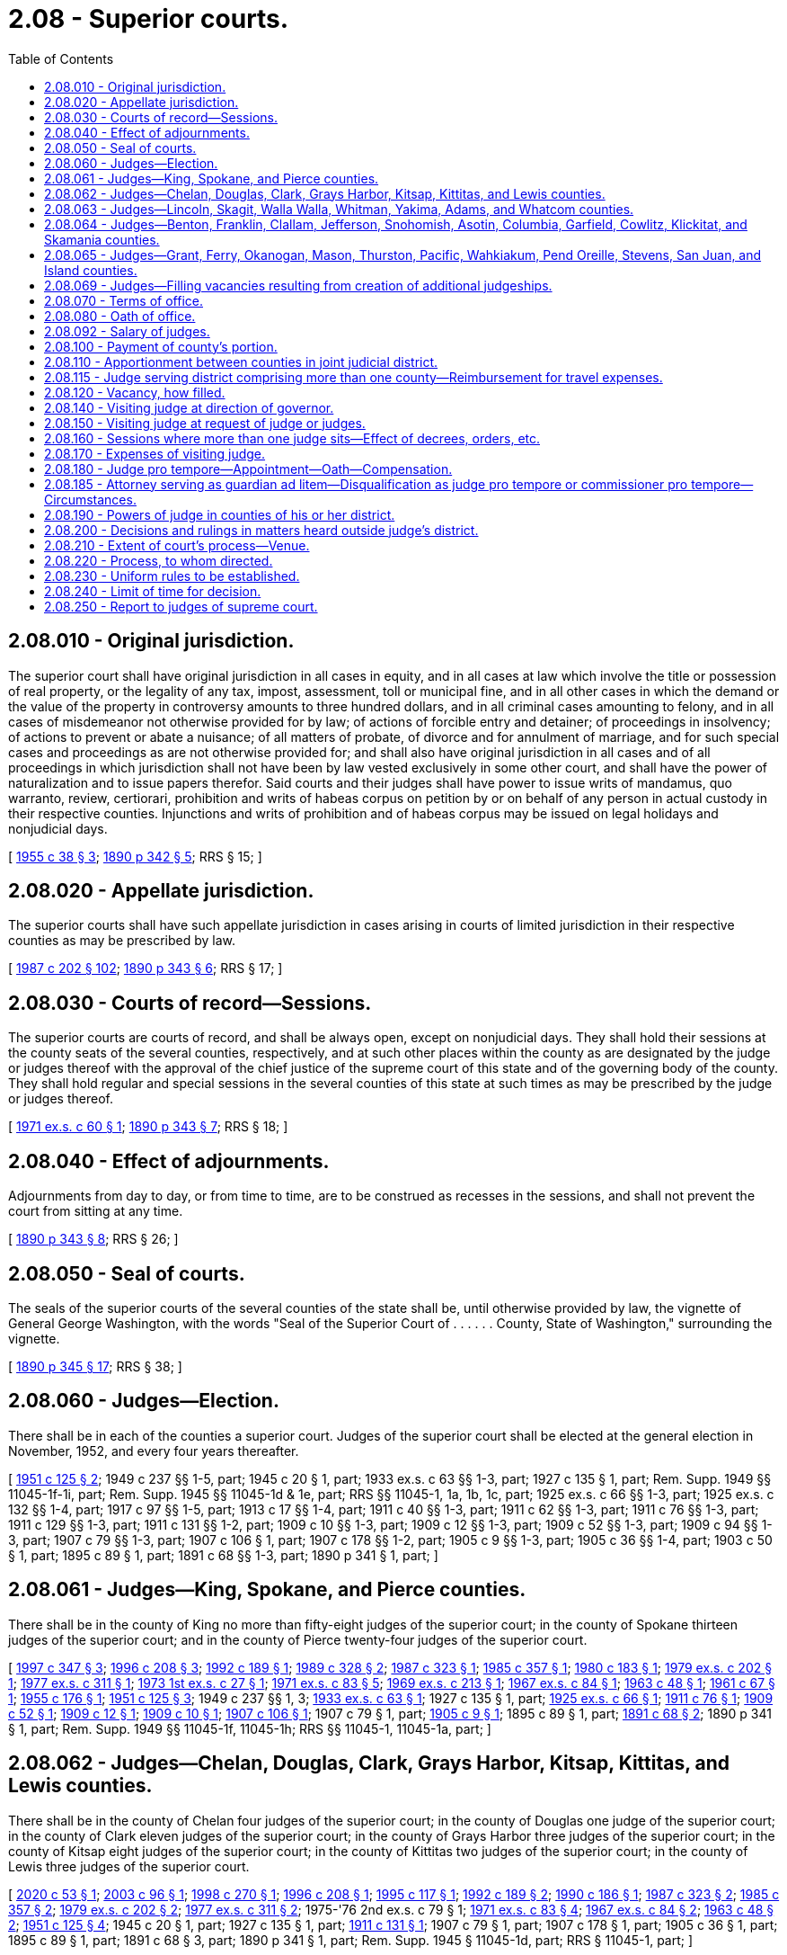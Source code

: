 = 2.08 - Superior courts.
:toc:

== 2.08.010 - Original jurisdiction.
The superior court shall have original jurisdiction in all cases in equity, and in all cases at law which involve the title or possession of real property, or the legality of any tax, impost, assessment, toll or municipal fine, and in all other cases in which the demand or the value of the property in controversy amounts to three hundred dollars, and in all criminal cases amounting to felony, and in all cases of misdemeanor not otherwise provided for by law; of actions of forcible entry and detainer; of proceedings in insolvency; of actions to prevent or abate a nuisance; of all matters of probate, of divorce and for annulment of marriage, and for such special cases and proceedings as are not otherwise provided for; and shall also have original jurisdiction in all cases and of all proceedings in which jurisdiction shall not have been by law vested exclusively in some other court, and shall have the power of naturalization and to issue papers therefor. Said courts and their judges shall have power to issue writs of mandamus, quo warranto, review, certiorari, prohibition and writs of habeas corpus on petition by or on behalf of any person in actual custody in their respective counties. Injunctions and writs of prohibition and of habeas corpus may be issued on legal holidays and nonjudicial days.

[ http://leg.wa.gov/CodeReviser/documents/sessionlaw/1955c38.pdf?cite=1955%20c%2038%20§%203[1955 c 38 § 3]; http://leg.wa.gov/CodeReviser/documents/sessionlaw/1890c342.pdf?cite=1890%20p%20342%20§%205[1890 p 342 § 5]; RRS § 15; ]

== 2.08.020 - Appellate jurisdiction.
The superior courts shall have such appellate jurisdiction in cases arising in courts of limited jurisdiction in their respective counties as may be prescribed by law.

[ http://leg.wa.gov/CodeReviser/documents/sessionlaw/1987c202.pdf?cite=1987%20c%20202%20§%20102[1987 c 202 § 102]; http://leg.wa.gov/CodeReviser/documents/sessionlaw/1890c343.pdf?cite=1890%20p%20343%20§%206[1890 p 343 § 6]; RRS § 17; ]

== 2.08.030 - Courts of record—Sessions.
The superior courts are courts of record, and shall be always open, except on nonjudicial days. They shall hold their sessions at the county seats of the several counties, respectively, and at such other places within the county as are designated by the judge or judges thereof with the approval of the chief justice of the supreme court of this state and of the governing body of the county. They shall hold regular and special sessions in the several counties of this state at such times as may be prescribed by the judge or judges thereof.

[ http://leg.wa.gov/CodeReviser/documents/sessionlaw/1971ex1c60.pdf?cite=1971%20ex.s.%20c%2060%20§%201[1971 ex.s. c 60 § 1]; http://leg.wa.gov/CodeReviser/documents/sessionlaw/1890c343.pdf?cite=1890%20p%20343%20§%207[1890 p 343 § 7]; RRS § 18; ]

== 2.08.040 - Effect of adjournments.
Adjournments from day to day, or from time to time, are to be construed as recesses in the sessions, and shall not prevent the court from sitting at any time.

[ http://leg.wa.gov/CodeReviser/documents/sessionlaw/1890c343.pdf?cite=1890%20p%20343%20§%208[1890 p 343 § 8]; RRS § 26; ]

== 2.08.050 - Seal of courts.
The seals of the superior courts of the several counties of the state shall be, until otherwise provided by law, the vignette of General George Washington, with the words "Seal of the Superior Court of . . . . . . County, State of Washington," surrounding the vignette.

[ http://leg.wa.gov/CodeReviser/documents/sessionlaw/1890c345.pdf?cite=1890%20p%20345%20§%2017[1890 p 345 § 17]; RRS § 38; ]

== 2.08.060 - Judges—Election.
There shall be in each of the counties a superior court. Judges of the superior court shall be elected at the general election in November, 1952, and every four years thereafter.

[ http://leg.wa.gov/CodeReviser/documents/sessionlaw/1951c125.pdf?cite=1951%20c%20125%20§%202[1951 c 125 § 2]; 1949 c 237 §§ 1-5, part; 1945 c 20 § 1, part; 1933 ex.s. c 63 §§ 1-3, part; 1927 c 135 § 1, part; Rem. Supp. 1949 §§ 11045-1f-1i, part; Rem. Supp. 1945 §§ 11045-1d & 1e, part; RRS §§ 11045-1, 1a, 1b, 1c, part; 1925 ex.s. c 66 §§ 1-3, part; 1925 ex.s. c 132 §§ 1-4, part; 1917 c 97 §§ 1-5, part; 1913 c 17 §§ 1-4, part; 1911 c 40 §§ 1-3, part; 1911 c 62 §§ 1-3, part; 1911 c 76 §§ 1-3, part; 1911 c 129 §§ 1-3, part; 1911 c 131 §§ 1-2, part; 1909 c 10 §§ 1-3, part; 1909 c 12 §§ 1-3, part; 1909 c 52 §§ 1-3, part; 1909 c 94 §§ 1-3, part; 1907 c 79 §§ 1-3, part; 1907 c 106 § 1, part; 1907 c 178 §§ 1-2, part; 1905 c 9 §§ 1-3, part; 1905 c 36 §§ 1-4, part; 1903 c 50 § 1, part; 1895 c 89 § 1, part; 1891 c 68 §§ 1-3, part; 1890 p 341 § 1, part; ]

== 2.08.061 - Judges—King, Spokane, and Pierce counties.
There shall be in the county of King no more than fifty-eight judges of the superior court; in the county of Spokane thirteen judges of the superior court; and in the county of Pierce twenty-four judges of the superior court.

[ http://lawfilesext.leg.wa.gov/biennium/1997-98/Pdf/Bills/Session%20Laws/House/1398.SL.pdf?cite=1997%20c%20347%20§%203[1997 c 347 § 3]; http://lawfilesext.leg.wa.gov/biennium/1995-96/Pdf/Bills/Session%20Laws/House/2446-S.SL.pdf?cite=1996%20c%20208%20§%203[1996 c 208 § 3]; http://lawfilesext.leg.wa.gov/biennium/1991-92/Pdf/Bills/Session%20Laws/House/2459-S.SL.pdf?cite=1992%20c%20189%20§%201[1992 c 189 § 1]; http://leg.wa.gov/CodeReviser/documents/sessionlaw/1989c328.pdf?cite=1989%20c%20328%20§%202[1989 c 328 § 2]; http://leg.wa.gov/CodeReviser/documents/sessionlaw/1987c323.pdf?cite=1987%20c%20323%20§%201[1987 c 323 § 1]; http://leg.wa.gov/CodeReviser/documents/sessionlaw/1985c357.pdf?cite=1985%20c%20357%20§%201[1985 c 357 § 1]; http://leg.wa.gov/CodeReviser/documents/sessionlaw/1980c183.pdf?cite=1980%20c%20183%20§%201[1980 c 183 § 1]; http://leg.wa.gov/CodeReviser/documents/sessionlaw/1979ex1c202.pdf?cite=1979%20ex.s.%20c%20202%20§%201[1979 ex.s. c 202 § 1]; http://leg.wa.gov/CodeReviser/documents/sessionlaw/1977ex1c311.pdf?cite=1977%20ex.s.%20c%20311%20§%201[1977 ex.s. c 311 § 1]; http://leg.wa.gov/CodeReviser/documents/sessionlaw/1973ex1c27.pdf?cite=1973%201st%20ex.s.%20c%2027%20§%201[1973 1st ex.s. c 27 § 1]; http://leg.wa.gov/CodeReviser/documents/sessionlaw/1971ex1c83.pdf?cite=1971%20ex.s.%20c%2083%20§%205[1971 ex.s. c 83 § 5]; http://leg.wa.gov/CodeReviser/documents/sessionlaw/1969ex1c213.pdf?cite=1969%20ex.s.%20c%20213%20§%201[1969 ex.s. c 213 § 1]; http://leg.wa.gov/CodeReviser/documents/sessionlaw/1967ex1c84.pdf?cite=1967%20ex.s.%20c%2084%20§%201[1967 ex.s. c 84 § 1]; http://leg.wa.gov/CodeReviser/documents/sessionlaw/1963c48.pdf?cite=1963%20c%2048%20§%201[1963 c 48 § 1]; http://leg.wa.gov/CodeReviser/documents/sessionlaw/1961c67.pdf?cite=1961%20c%2067%20§%201[1961 c 67 § 1]; http://leg.wa.gov/CodeReviser/documents/sessionlaw/1955c176.pdf?cite=1955%20c%20176%20§%201[1955 c 176 § 1]; http://leg.wa.gov/CodeReviser/documents/sessionlaw/1951c125.pdf?cite=1951%20c%20125%20§%203[1951 c 125 § 3]; 1949 c 237 §§ 1, 3; http://leg.wa.gov/CodeReviser/documents/sessionlaw/1933ex1c63.pdf?cite=1933%20ex.s.%20c%2063%20§%201[1933 ex.s. c 63 § 1]; 1927 c 135 § 1, part; http://leg.wa.gov/CodeReviser/documents/sessionlaw/1925ex1c66.pdf?cite=1925%20ex.s.%20c%2066%20§%201[1925 ex.s. c 66 § 1]; http://leg.wa.gov/CodeReviser/documents/sessionlaw/1911c76.pdf?cite=1911%20c%2076%20§%201[1911 c 76 § 1]; http://leg.wa.gov/CodeReviser/documents/sessionlaw/1909c52.pdf?cite=1909%20c%2052%20§%201[1909 c 52 § 1]; http://leg.wa.gov/CodeReviser/documents/sessionlaw/1909c12.pdf?cite=1909%20c%2012%20§%201[1909 c 12 § 1]; http://leg.wa.gov/CodeReviser/documents/sessionlaw/1909c10.pdf?cite=1909%20c%2010%20§%201[1909 c 10 § 1]; http://leg.wa.gov/CodeReviser/documents/sessionlaw/1907c106.pdf?cite=1907%20c%20106%20§%201[1907 c 106 § 1]; 1907 c 79 § 1, part; http://leg.wa.gov/CodeReviser/documents/sessionlaw/1905c9.pdf?cite=1905%20c%209%20§%201[1905 c 9 § 1]; 1895 c 89 § 1, part; http://leg.wa.gov/CodeReviser/documents/sessionlaw/1891c68.pdf?cite=1891%20c%2068%20§%202[1891 c 68 § 2]; 1890 p 341 § 1, part; Rem. Supp. 1949 §§ 11045-1f, 11045-1h; RRS §§ 11045-1, 11045-1a, part; ]

== 2.08.062 - Judges—Chelan, Douglas, Clark, Grays Harbor, Kitsap, Kittitas, and Lewis counties.
There shall be in the county of Chelan four judges of the superior court; in the county of Douglas one judge of the superior court; in the county of Clark eleven judges of the superior court; in the county of Grays Harbor three judges of the superior court; in the county of Kitsap eight judges of the superior court; in the county of Kittitas two judges of the superior court; in the county of Lewis three judges of the superior court.

[ http://lawfilesext.leg.wa.gov/biennium/2019-20/Pdf/Bills/Session%20Laws/Senate/5450.SL.pdf?cite=2020%20c%2053%20§%201[2020 c 53 § 1]; http://lawfilesext.leg.wa.gov/biennium/2003-04/Pdf/Bills/Session%20Laws/House/1292.SL.pdf?cite=2003%20c%2096%20§%201[2003 c 96 § 1]; http://lawfilesext.leg.wa.gov/biennium/1997-98/Pdf/Bills/Session%20Laws/Senate/6492-S.SL.pdf?cite=1998%20c%20270%20§%201[1998 c 270 § 1]; http://lawfilesext.leg.wa.gov/biennium/1995-96/Pdf/Bills/Session%20Laws/House/2446-S.SL.pdf?cite=1996%20c%20208%20§%201[1996 c 208 § 1]; http://lawfilesext.leg.wa.gov/biennium/1995-96/Pdf/Bills/Session%20Laws/Senate/5235-S2.SL.pdf?cite=1995%20c%20117%20§%201[1995 c 117 § 1]; http://lawfilesext.leg.wa.gov/biennium/1991-92/Pdf/Bills/Session%20Laws/House/2459-S.SL.pdf?cite=1992%20c%20189%20§%202[1992 c 189 § 2]; http://leg.wa.gov/CodeReviser/documents/sessionlaw/1990c186.pdf?cite=1990%20c%20186%20§%201[1990 c 186 § 1]; http://leg.wa.gov/CodeReviser/documents/sessionlaw/1987c323.pdf?cite=1987%20c%20323%20§%202[1987 c 323 § 2]; http://leg.wa.gov/CodeReviser/documents/sessionlaw/1985c357.pdf?cite=1985%20c%20357%20§%202[1985 c 357 § 2]; http://leg.wa.gov/CodeReviser/documents/sessionlaw/1979ex1c202.pdf?cite=1979%20ex.s.%20c%20202%20§%202[1979 ex.s. c 202 § 2]; http://leg.wa.gov/CodeReviser/documents/sessionlaw/1977ex1c311.pdf?cite=1977%20ex.s.%20c%20311%20§%202[1977 ex.s. c 311 § 2]; 1975-'76 2nd ex.s. c 79 § 1; http://leg.wa.gov/CodeReviser/documents/sessionlaw/1971ex1c83.pdf?cite=1971%20ex.s.%20c%2083%20§%204[1971 ex.s. c 83 § 4]; http://leg.wa.gov/CodeReviser/documents/sessionlaw/1967ex1c84.pdf?cite=1967%20ex.s.%20c%2084%20§%202[1967 ex.s. c 84 § 2]; http://leg.wa.gov/CodeReviser/documents/sessionlaw/1963c48.pdf?cite=1963%20c%2048%20§%202[1963 c 48 § 2]; http://leg.wa.gov/CodeReviser/documents/sessionlaw/1951c125.pdf?cite=1951%20c%20125%20§%204[1951 c 125 § 4]; 1945 c 20 § 1, part; 1927 c 135 § 1, part; http://leg.wa.gov/CodeReviser/documents/sessionlaw/1911c131.pdf?cite=1911%20c%20131%20§%201[1911 c 131 § 1]; 1907 c 79 § 1, part; 1907 c 178 § 1, part; 1905 c 36 § 1, part; 1895 c 89 § 1, part; 1891 c 68 § 3, part; 1890 p 341 § 1, part; Rem. Supp. 1945 § 11045-1d, part; RRS § 11045-1, part; ]

== 2.08.063 - Judges—Lincoln, Skagit, Walla Walla, Whitman, Yakima, Adams, and Whatcom counties.
There shall be in the county of Lincoln one judge of the superior court; in the county of Skagit, four judges of the superior court; in the county of Walla Walla, two judges of the superior court; in the county of Whitman, one judge of the superior court; in the county of Yakima, eight judges of the superior court; in the county of Adams, one judge of the superior court; in the county of Whatcom, four judges of the superior court.

[ http://lawfilesext.leg.wa.gov/biennium/2013-14/Pdf/Bills/Session%20Laws/Senate/5052.SL.pdf?cite=2013%20c%20210%20§%201[2013 c 210 § 1]; http://lawfilesext.leg.wa.gov/biennium/2005-06/Pdf/Bills/Session%20Laws/House/1112.SL.pdf?cite=2005%20c%2095%20§%201[2005 c 95 § 1]; http://lawfilesext.leg.wa.gov/biennium/1997-98/Pdf/Bills/Session%20Laws/Senate/6492-S.SL.pdf?cite=1998%20c%20270%20§%202[1998 c 270 § 2]; http://lawfilesext.leg.wa.gov/biennium/1991-92/Pdf/Bills/Session%20Laws/House/2459-S.SL.pdf?cite=1992%20c%20189%20§%203[1992 c 189 § 3]; http://leg.wa.gov/CodeReviser/documents/sessionlaw/1988c66.pdf?cite=1988%20c%2066%20§%201[1988 c 66 § 1]; http://leg.wa.gov/CodeReviser/documents/sessionlaw/1975ex1c49.pdf?cite=1975%201st%20ex.s.%20c%2049%20§%201[1975 1st ex.s. c 49 § 1]; http://leg.wa.gov/CodeReviser/documents/sessionlaw/1973ex1c27.pdf?cite=1973%201st%20ex.s.%20c%2027%20§%202[1973 1st ex.s. c 27 § 2]; http://leg.wa.gov/CodeReviser/documents/sessionlaw/1971ex1c83.pdf?cite=1971%20ex.s.%20c%2083%20§%201[1971 ex.s. c 83 § 1]; http://leg.wa.gov/CodeReviser/documents/sessionlaw/1963c48.pdf?cite=1963%20c%2048%20§%203[1963 c 48 § 3]; http://leg.wa.gov/CodeReviser/documents/sessionlaw/1955c19.pdf?cite=1955%20c%2019%20§%201[1955 c 19 § 1]; http://leg.wa.gov/CodeReviser/documents/sessionlaw/1951c125.pdf?cite=1951%20c%20125%20§%205[1951 c 125 § 5]; 1949 c 237 §§ 2, 4; 1945 c 20 § 1, part; 1927 c 135 § 1, part; 1917 c 97 § 5, part; http://leg.wa.gov/CodeReviser/documents/sessionlaw/1911c62.pdf?cite=1911%20c%2062%20§%201[1911 c 62 § 1]; 1911 c 129 § 2, part; 1907 c 79 § 1, part; 1895 c 89 § 1, part; 1891 c 68 § 3, part; 1890 p 341 § 1, part; Rem. Supp. 1949 §§ 11045-1j, 11045-1i; Rem. Supp. 1945 § 11045-1d, part; RRS § 11045-1, part; ]

== 2.08.064 - Judges—Benton, Franklin, Clallam, Jefferson, Snohomish, Asotin, Columbia, Garfield, Cowlitz, Klickitat, and Skamania counties.
There shall be in the counties of Benton and Franklin jointly, seven judges of the superior court; in the county of Clallam, three judges of the superior court; in the county of Jefferson, one judge of the superior court; in the county of Snohomish, fifteen judges of the superior court; in the counties of Asotin, Columbia and Garfield jointly, one judge of the superior court; in the county of Cowlitz, five judges of the superior court; in the counties of Klickitat and Skamania jointly, one judge of the superior court.

[ http://lawfilesext.leg.wa.gov/biennium/2013-14/Pdf/Bills/Session%20Laws/House/1175.SL.pdf?cite=2013%20c%20142%20§%201[2013 c 142 § 1]; http://lawfilesext.leg.wa.gov/biennium/2005-06/Pdf/Bills/Session%20Laws/House/2344-S.SL.pdf?cite=2006%20c%2020%20§%201[2006 c 20 § 1]; http://lawfilesext.leg.wa.gov/biennium/2003-04/Pdf/Bills/Session%20Laws/House/1292.SL.pdf?cite=2003%20c%2096%20§%202[2003 c 96 § 2]; http://lawfilesext.leg.wa.gov/biennium/1997-98/Pdf/Bills/Session%20Laws/House/1398.SL.pdf?cite=1997%20c%20347%20§%201[1997 c 347 § 1]; http://lawfilesext.leg.wa.gov/biennium/1993-94/Pdf/Bills/Session%20Laws/Senate/5753-S.SL.pdf?cite=1993%20sp.s.%20c%2014%20§%201[1993 sp.s. c 14 § 1]; http://lawfilesext.leg.wa.gov/biennium/1991-92/Pdf/Bills/Session%20Laws/House/2459-S.SL.pdf?cite=1992%20c%20189%20§%204[1992 c 189 § 4]; http://leg.wa.gov/CodeReviser/documents/sessionlaw/1989c328.pdf?cite=1989%20c%20328%20§%203[1989 c 328 § 3]; http://leg.wa.gov/CodeReviser/documents/sessionlaw/1985c357.pdf?cite=1985%20c%20357%20§%203[1985 c 357 § 3]; http://leg.wa.gov/CodeReviser/documents/sessionlaw/1982c139.pdf?cite=1982%20c%20139%20§%202[1982 c 139 § 2]; http://leg.wa.gov/CodeReviser/documents/sessionlaw/1981c65.pdf?cite=1981%20c%2065%20§%201[1981 c 65 § 1]; http://leg.wa.gov/CodeReviser/documents/sessionlaw/1979ex1c202.pdf?cite=1979%20ex.s.%20c%20202%20§%203[1979 ex.s. c 202 § 3]; http://leg.wa.gov/CodeReviser/documents/sessionlaw/1977ex1c311.pdf?cite=1977%20ex.s.%20c%20311%20§%203[1977 ex.s. c 311 § 3]; http://leg.wa.gov/CodeReviser/documents/sessionlaw/1974ex1c192.pdf?cite=1974%20ex.s.%20c%20192%20§%201[1974 ex.s. c 192 § 1]; http://leg.wa.gov/CodeReviser/documents/sessionlaw/1971ex1c83.pdf?cite=1971%20ex.s.%20c%2083%20§%203[1971 ex.s. c 83 § 3]; http://leg.wa.gov/CodeReviser/documents/sessionlaw/1969ex1c213.pdf?cite=1969%20ex.s.%20c%20213%20§%202[1969 ex.s. c 213 § 2]; http://leg.wa.gov/CodeReviser/documents/sessionlaw/1967ex1c84.pdf?cite=1967%20ex.s.%20c%2084%20§%203[1967 ex.s. c 84 § 3]; http://leg.wa.gov/CodeReviser/documents/sessionlaw/1963c35.pdf?cite=1963%20c%2035%20§%201[1963 c 35 § 1]; http://leg.wa.gov/CodeReviser/documents/sessionlaw/1961c67.pdf?cite=1961%20c%2067%20§%202[1961 c 67 § 2]; http://leg.wa.gov/CodeReviser/documents/sessionlaw/1955c19.pdf?cite=1955%20c%2019%20§%202[1955 c 19 § 2]; http://leg.wa.gov/CodeReviser/documents/sessionlaw/1951c125.pdf?cite=1951%20c%20125%20§%206[1951 c 125 § 6]; 1945 c 20 § 1, part; 1927 c 135 § 1, part; http://leg.wa.gov/CodeReviser/documents/sessionlaw/1925ex1c132.pdf?cite=1925%20ex.s.%20c%20132%20§%201[1925 ex.s. c 132 § 1]; 1917 c 97 §§ 1-3; http://leg.wa.gov/CodeReviser/documents/sessionlaw/1911c40.pdf?cite=1911%20c%2040%20§%201[1911 c 40 § 1]; 1911 c 129 §§ 1, 2, part; 1907 c 79 § 1, part; 1905 c 36 § 1, part; 1895 c 89 § 1, part; 1891 c 68 §§ 1, 3, part; 1890 p 341 § 1, part; Rem. Supp. 1945 § 11045-1d, part; RRS § 11045-1, part; ]

== 2.08.065 - Judges—Grant, Ferry, Okanogan, Mason, Thurston, Pacific, Wahkiakum, Pend Oreille, Stevens, San Juan, and Island counties.
There shall be in the county of Grant, three judges of the superior court; in the county of Okanogan, two judges of the superior court; in the county of Mason, three judges of the superior court; in the county of Thurston, eight judges of the superior court; in the counties of Pacific and Wahkiakum jointly, one judge of the superior court; in the counties of Ferry, Pend Oreille, and Stevens jointly, three judges of the superior court; in the county of San Juan, one judge of the superior court; and in the county of Island, two judges of the superior court.

[ http://lawfilesext.leg.wa.gov/biennium/2019-20/Pdf/Bills/Session%20Laws/Senate/5450.SL.pdf?cite=2020%20c%2053%20§%203[2020 c 53 § 3]; http://lawfilesext.leg.wa.gov/biennium/2013-14/Pdf/Bills/Session%20Laws/Senate/5981.SL.pdf?cite=2014%20c%20169%20§%201[2014 c 169 § 1]; http://lawfilesext.leg.wa.gov/biennium/2007-08/Pdf/Bills/Session%20Laws/Senate/5247.SL.pdf?cite=2007%20c%2095%20§%201[2007 c 95 § 1]; http://lawfilesext.leg.wa.gov/biennium/1999-00/Pdf/Bills/Session%20Laws/Senate/5036.SL.pdf?cite=1999%20c%20245%20§%201[1999 c 245 § 1]; http://lawfilesext.leg.wa.gov/biennium/1995-96/Pdf/Bills/Session%20Laws/House/2446-S.SL.pdf?cite=1996%20c%20208%20§%205[1996 c 208 § 5]; http://lawfilesext.leg.wa.gov/biennium/1991-92/Pdf/Bills/Session%20Laws/House/2459-S.SL.pdf?cite=1992%20c%20189%20§%205[1992 c 189 § 5]; http://leg.wa.gov/CodeReviser/documents/sessionlaw/1990c186.pdf?cite=1990%20c%20186%20§%202[1990 c 186 § 2]; http://leg.wa.gov/CodeReviser/documents/sessionlaw/1986c76.pdf?cite=1986%20c%2076%20§%201[1986 c 76 § 1]; http://leg.wa.gov/CodeReviser/documents/sessionlaw/1981c65.pdf?cite=1981%20c%2065%20§%202[1981 c 65 § 2]; http://leg.wa.gov/CodeReviser/documents/sessionlaw/1979ex1c202.pdf?cite=1979%20ex.s.%20c%20202%20§%204[1979 ex.s. c 202 § 4]; http://leg.wa.gov/CodeReviser/documents/sessionlaw/1977ex1c311.pdf?cite=1977%20ex.s.%20c%20311%20§%204[1977 ex.s. c 311 § 4]; http://leg.wa.gov/CodeReviser/documents/sessionlaw/1973ex1c27.pdf?cite=1973%201st%20ex.s.%20c%2027%20§%203[1973 1st ex.s. c 27 § 3]; http://leg.wa.gov/CodeReviser/documents/sessionlaw/1971ex1c83.pdf?cite=1971%20ex.s.%20c%2083%20§%202[1971 ex.s. c 83 § 2]; http://leg.wa.gov/CodeReviser/documents/sessionlaw/1969ex1c213.pdf?cite=1969%20ex.s.%20c%20213%20§%203[1969 ex.s. c 213 § 3]; http://leg.wa.gov/CodeReviser/documents/sessionlaw/1955c159.pdf?cite=1955%20c%20159%20§%201[1955 c 159 § 1]; http://leg.wa.gov/CodeReviser/documents/sessionlaw/1951c125.pdf?cite=1951%20c%20125%20§%207[1951 c 125 § 7]; 1927 c 135 § 1, part; 1917 c 97 §§ 4, 5, part; http://leg.wa.gov/CodeReviser/documents/sessionlaw/1913c17.pdf?cite=1913%20c%2017%20§%201[1913 c 17 § 1]; http://leg.wa.gov/CodeReviser/documents/sessionlaw/1911c131.pdf?cite=1911%20c%20131%20§%202[1911 c 131 § 2]; 1907 c 79 § 1, part; 1907 c 178 § 1, part; 1903 c 50 § 1, part; 1895 c 89 § 1, part; 1891 c 68 §§ 1, 3, part; 1890 p 341 § 1, part; RRS § 11045-1, part; ]

== 2.08.069 - Judges—Filling vacancies resulting from creation of additional judgeships.
Unless otherwise provided, upon the taking effect of any act providing for additional judges of the superior court and thereby creating a vacancy, the governor shall appoint a person to hold the office until the election and qualification of a judge to fill the vacancy, which election shall be at the next succeeding general election, and the judge so elected shall hold office for the remainder of the unexpired term.

[ http://leg.wa.gov/CodeReviser/documents/sessionlaw/1955c38.pdf?cite=1955%20c%2038%20§%204[1955 c 38 § 4]; http://leg.wa.gov/CodeReviser/documents/sessionlaw/1951c125.pdf?cite=1951%20c%20125%20§%208[1951 c 125 § 8]; ]

== 2.08.070 - Terms of office.
The judges of the superior court elected under the provisions of RCW 2.08.060 through 2.08.065 shall hold their offices for the term of four years from and after the second Monday in January next succeeding their election, and until their successors are elected and qualified.

[ http://leg.wa.gov/CodeReviser/documents/sessionlaw/1927c135.pdf?cite=1927%20c%20135%20§%202[1927 c 135 § 2]; RRS § 11045-2; ]

== 2.08.080 - Oath of office.
Every judge of a superior court shall, before entering upon the duties of his or her office, take and subscribe an oath that he or she will support the Constitution of the United States and the Constitution of the state of Washington, and will faithfully and impartially discharge the duties of judge to the best of his or her ability, which oath shall be filed in the office of the secretary of state. Such oath or affirmation to be in form substantially the same as prescribed for justices of the supreme court.

[ http://lawfilesext.leg.wa.gov/biennium/2011-12/Pdf/Bills/Session%20Laws/Senate/5045.SL.pdf?cite=2011%20c%20336%20§%2013[2011 c 336 § 13]; http://leg.wa.gov/CodeReviser/documents/sessionlaw/1971c81.pdf?cite=1971%20c%2081%20§%205[1971 c 81 § 5]; http://leg.wa.gov/CodeReviser/documents/sessionlaw/1890c344.pdf?cite=1890%20p%20344%20§%2015[1890 p 344 § 15]; RRS § 11051; ]

== 2.08.092 - Salary of judges.
The annual salary of the judges of the superior court shall be established by the Washington citizens' commission on salaries for elected officials.

[ http://leg.wa.gov/CodeReviser/documents/sessionlaw/1986c155.pdf?cite=1986%20c%20155%20§%206[1986 c 155 § 6]; http://leg.wa.gov/CodeReviser/documents/sessionlaw/1984c258.pdf?cite=1984%20c%20258%20§%20403[1984 c 258 § 403]; ]

== 2.08.100 - Payment of county's portion.
The county auditor of each county shall pay superior court judges in the same means and manner provided for all other elected officials.

[ http://lawfilesext.leg.wa.gov/biennium/1997-98/Pdf/Bills/Session%20Laws/Senate/5600.SL.pdf?cite=1997%20c%20204%20§%201[1997 c 204 § 1]; http://leg.wa.gov/CodeReviser/documents/sessionlaw/1939c189.pdf?cite=1939%20c%20189%20§%201[1939 c 189 § 1]; http://leg.wa.gov/CodeReviser/documents/sessionlaw/1893c30.pdf?cite=1893%20c%2030%20§%201[1893 c 30 § 1]; http://leg.wa.gov/CodeReviser/documents/sessionlaw/1890c329.pdf?cite=1890%20p%20329%20§%202[1890 p 329 § 2]; RRS § 10967; ]

== 2.08.110 - Apportionment between counties in joint judicial district.
Where there is only one judge of the superior court for two or more counties, the auditors thereof, acting together, shall apportion among or between such counties, according to the assessed valuation of their taxable property, the amount of such judge's salary that each county shall pay.

[ http://leg.wa.gov/CodeReviser/documents/sessionlaw/1890c329.pdf?cite=1890%20p%20329%20§%203[1890 p 329 § 3]; RRS § 10968; ]

== 2.08.115 - Judge serving district comprising more than one county—Reimbursement for travel expenses.
Whenever a judge of the superior court shall serve a district comprising more than one county, such judge shall be reimbursed for travel expenses in connection with business of the court in accordance with RCW 43.03.050 and 43.03.060 as now existing or hereafter amended for travel from his or her residence to the other county or counties in his or her district and return.

[ http://lawfilesext.leg.wa.gov/biennium/2011-12/Pdf/Bills/Session%20Laws/Senate/5045.SL.pdf?cite=2011%20c%20336%20§%2014[2011 c 336 § 14]; 1975-'76 2nd ex.s. c 34 § 1; ]

== 2.08.120 - Vacancy, how filled.
If a vacancy occurs in the office of judge of the superior court, the governor shall appoint a person to hold the office until the election and qualification of a judge to fill the vacancy, which election shall be at the next succeeding general election, and the judge so elected shall hold office for the remainder of the unexpired term.

[ http://leg.wa.gov/CodeReviser/documents/sessionlaw/1955c38.pdf?cite=1955%20c%2038%20§%205[1955 c 38 § 5]; http://leg.wa.gov/CodeReviser/documents/sessionlaw/1890c342.pdf?cite=1890%20p%20342%20§%204[1890 p 342 § 4]; http://leg.wa.gov/CodeReviser/documents/sessionlaw/1937c15.pdf?cite=1937%20c%2015%20§%202[1937 c 15 § 2]; RRS § 11049; ]

== 2.08.140 - Visiting judge at direction of governor.
Whenever a judge of the superior court of any county in this state, or a majority of such judges in any county in which there is more than one judge of said court, shall request the governor of the state to direct a judge of the superior court of any other county to hold a session of the superior court of any such county as is first herein above mentioned, the governor shall thereupon request and direct a judge of the superior court of some other county, making such selection as the governor shall deem to be most consistent with the state of judicial business in other counties, to hold a session of the superior court in the county the judge shall have requested the governor as aforesaid. Such request and direction by the governor shall be made in writing, and shall specify the county in which he or she directs the superior judge to whom the same is addressed to hold such session of the superior court, and the period during which he or she is to hold such session. Thereupon it shall be the duty of the superior judge so requested, and he or she is hereby empowered to hold a session of the superior court of the county specified by the governor, at the seat of judicial business thereof, during the period specified by the governor, and in such quarters as the county commissioners of said county may provide for the holding of such session.

[ http://lawfilesext.leg.wa.gov/biennium/2011-12/Pdf/Bills/Session%20Laws/Senate/5045.SL.pdf?cite=2011%20c%20336%20§%2015[2011 c 336 § 15]; http://leg.wa.gov/CodeReviser/documents/sessionlaw/1893c43.pdf?cite=1893%20c%2043%20§%201[1893 c 43 § 1]; RRS § 27; http://leg.wa.gov/CodeReviser/documents/sessionlaw/1890c343.pdf?cite=1890%20p%20343%20§%2010[1890 p 343 § 10]; ]

== 2.08.150 - Visiting judge at request of judge or judges.
Whenever a like request shall be addressed by the judge, or by a majority of the judges (if there be more than one) of the superior court of any county to the superior judge of any other county, he or she is hereby empowered, if he or she deem it consistent with the state of judicial business in the county or counties whereof he or she is a superior judge (and in such case it shall be his or her duty to comply with such request), to hold a session of the superior court of the county the judge or judges whereof shall have made such request, at the seat of judicial business of such county, in such quarters as shall be provided for such session by the board of county commissioners, and during such period as shall have been specified in the request, or such shorter period as he or she may deem necessary by the state of judicial business in the county or counties whereof he or she is a superior judge.

[ http://lawfilesext.leg.wa.gov/biennium/2011-12/Pdf/Bills/Session%20Laws/Senate/5045.SL.pdf?cite=2011%20c%20336%20§%2016[2011 c 336 § 16]; http://leg.wa.gov/CodeReviser/documents/sessionlaw/1893c43.pdf?cite=1893%20c%2043%20§%202[1893 c 43 § 2]; RRS § 28; http://leg.wa.gov/CodeReviser/documents/sessionlaw/1890c343.pdf?cite=1890%20p%20343%20§%2010[1890 p 343 § 10]; ]

== 2.08.160 - Sessions where more than one judge sits—Effect of decrees, orders, etc.
In any county where there shall be more than one superior judge, or in which a superior judge of another county may be holding a session of the superior court, as provided in RCW 2.08.140 through 2.08.170, there may be as many sessions of the superior court at the same time as there are judges thereof, or assigned to duty therein by the governor, or responding to a request made as provided in RCW 2.08.150. In such cases the business of the court shall be so distributed and assigned by law, or in the absence of legislation therefor, by such rules and orders of the court as shall best promote and secure the convenient and expeditious transaction thereof. Judgments, decrees, orders and proceedings of any session of the superior court held by one or more of the judges of said court, or by any judge of the superior court of another county pursuant to the provisions of RCW 2.08.140 through 2.08.170, shall be equally effectual as if all the judges of such court presided at such session.

[ http://leg.wa.gov/CodeReviser/documents/sessionlaw/1893c43.pdf?cite=1893%20c%2043%20§%203[1893 c 43 § 3]; RRS § 29; http://leg.wa.gov/CodeReviser/documents/sessionlaw/1890c341.pdf?cite=1890%20p%20341%20§%202[1890 p 341 § 2]; ]

== 2.08.170 - Expenses of visiting judge.
Any judge of the superior court of any county in this state who shall hold a session of the superior court of any other county, in pursuance of the provisions of RCW 2.08.140 through 2.08.170 shall be entitled to receive from the county in which he or she shall hold such sessions reimbursement for subsistence, lodging, and travel expenses in accordance with the rates applicable to state officers under RCW 43.03.050 and 43.03.060 as now or hereafter amended. The county clerk of such county shall, upon the presentation to him or her by such judge of a statement of such expenses, verified by his or her affidavit, issue to such judge a certificate that he or she is entitled to the amount thereof; and upon presentation of such certificate to the auditor of such county he or she shall draw a warrant on the current expense fund of such county for the amount in favor of such judge.

[ http://lawfilesext.leg.wa.gov/biennium/2011-12/Pdf/Bills/Session%20Laws/Senate/5045.SL.pdf?cite=2011%20c%20336%20§%2017[2011 c 336 § 17]; http://leg.wa.gov/CodeReviser/documents/sessionlaw/1981c186.pdf?cite=1981%20c%20186%20§%203[1981 c 186 § 3]; http://leg.wa.gov/CodeReviser/documents/sessionlaw/1893c43.pdf?cite=1893%20c%2043%20§%204[1893 c 43 § 4]; RRS § 30; http://leg.wa.gov/CodeReviser/documents/sessionlaw/1890c329.pdf?cite=1890%20p%20329%20§%204[1890 p 329 § 4]; ]

== 2.08.180 - Judge pro tempore—Appointment—Oath—Compensation.
A case in the superior court of any county may be tried by a judge pro tempore, who must be either: (1) A member of the bar, agreed upon in writing by the parties litigant, or their attorneys of record, approved by the court, and sworn to try the case; or (2) pursuant to supreme court rule, any sitting elected judge. Any action in the trial of such cause shall have the same effect as if it was made by a judge of such court. However, if a previously elected judge of the superior court retires leaving a pending case in which the judge has made discretionary rulings, the judge is entitled to hear the pending case as a judge pro tempore without any written agreement.

A judge pro tempore shall, before entering upon his or her duties in any cause, take and subscribe the following oath or affirmation:

"I do solemnly swear (or affirm, as the case may be,) that I will support the Constitution of the United States and the Constitution of the State of Washington, and that I will faithfully discharge the duties of the office of judge pro tempore in the cause wherein . . . . . . is plaintiff and . . . . . . defendant, according to the best of my ability."

A judge pro tempore who is a practicing attorney and who is not a retired justice of the supreme court or judge of a superior court of the state of Washington, or who is not an active judge of a court of the state of Washington, shall receive a compensation of one-two hundred fiftieth of the annual salary of a superior court judge for each day engaged in said trial, to be paid in the same manner as the salary of the superior judge. A judge who is an active full-time judge of a court of the state of Washington shall receive no compensation as judge pro tempore. A judge who is an active part-time judge of a court of the state of Washington may receive compensation as a judge pro tempore only when sitting as a judge pro tempore during time for which he or she is not compensated as a part-time judge. A justice or judge who has retired from the supreme court, court of appeals, or superior court of the state of Washington shall receive compensation as judge pro tempore in the amount of sixty percent of the amount payable to a judge pro tempore under this section, provided that a retired justice or judge may decline to accept compensation.

[ http://lawfilesext.leg.wa.gov/biennium/2005-06/Pdf/Bills/Session%20Laws/House/1262.SL.pdf?cite=2005%20c%20142%20§%201[2005 c 142 § 1]; http://lawfilesext.leg.wa.gov/biennium/2003-04/Pdf/Bills/Session%20Laws/House/1954.SL.pdf?cite=2003%20c%20247%20§%201[2003 c 247 § 1]; http://lawfilesext.leg.wa.gov/biennium/2001-02/Pdf/Bills/Session%20Laws/Senate/6511.SL.pdf?cite=2002%20c%20137%20§%201[2002 c 137 § 1]; http://leg.wa.gov/CodeReviser/documents/sessionlaw/1987c73.pdf?cite=1987%20c%2073%20§%201[1987 c 73 § 1]; http://leg.wa.gov/CodeReviser/documents/sessionlaw/1971c81.pdf?cite=1971%20c%2081%20§%206[1971 c 81 § 6]; http://leg.wa.gov/CodeReviser/documents/sessionlaw/1967c149.pdf?cite=1967%20c%20149%20§%201[1967 c 149 § 1]; http://leg.wa.gov/CodeReviser/documents/sessionlaw/1890c343.pdf?cite=1890%20p%20343%20§%2011[1890 p 343 § 11]; RRS § 40; ]

== 2.08.185 - Attorney serving as guardian ad litem—Disqualification as judge pro tempore or commissioner pro tempore—Circumstances.
An attorney may not serve as a superior court judge pro tempore or a superior court commissioner pro tempore in a judicial district while appointed to or serving on a case in that judicial district as a guardian ad litem for compensation under Title 11, 13, or 26 RCW, if that judicial district is contained within division one or two of the court of appeals and has a population of more than one hundred thousand.

[ http://lawfilesext.leg.wa.gov/biennium/1995-96/Pdf/Bills/Session%20Laws/Senate/6257-S.SL.pdf?cite=1996%20c%20249%20§%2012[1996 c 249 § 12]; ]

== 2.08.190 - Powers of judge in counties of his or her district.
Any judge of the superior court of the state of Washington shall have power, in any county within his or her district: (1) To sign all necessary orders and papers in probate matters pending in any other county in his or her district; (2) to issue restraining orders, and to sign the necessary orders of continuance in actions or proceedings pending in any other county in his or her district; (3) to decide and rule upon all motions, demurrers, issues of fact, or other matters that may have been submitted to him or her in any other county. All such rulings and decisions shall be in writing and shall be filed immediately with the clerk of the proper county: PROVIDED, That nothing herein contained shall authorize the judge to hear any matter outside of the county wherein the cause or proceeding is pending, except by consent of the parties.

[ http://lawfilesext.leg.wa.gov/biennium/2011-12/Pdf/Bills/Session%20Laws/Senate/5045.SL.pdf?cite=2011%20c%20336%20§%2018[2011 c 336 § 18]; http://leg.wa.gov/CodeReviser/documents/sessionlaw/1901c57.pdf?cite=1901%20c%2057%20§%201[1901 c 57 § 1]; RRS § 41; ]

== 2.08.200 - Decisions and rulings in matters heard outside judge's district.
Any judge of the superior court of the state of Washington who shall have heard any cause, either upon motion, demurrer, issue of fact, or other matter in any county out of his or her district, may decide, rule upon, and determine the same in any county in this state, which decision, ruling, and determination shall be in writing and shall be filed immediately with the clerk of the county where such cause is pending.

[ http://lawfilesext.leg.wa.gov/biennium/2011-12/Pdf/Bills/Session%20Laws/Senate/5045.SL.pdf?cite=2011%20c%20336%20§%2019[2011 c 336 § 19]; http://leg.wa.gov/CodeReviser/documents/sessionlaw/1901c57.pdf?cite=1901%20c%2057%20§%202[1901 c 57 § 2]; RRS § 42; ]

== 2.08.210 - Extent of court's process—Venue.
The process of the superior courts shall extend to all parts of the state: PROVIDED, That all actions for the recovery of the possession of, quieting the title to, or for the enforcement of liens upon, real estate, shall be commenced in the county in which the real estate, or any part thereof, affected by such action or actions is situated.

[ http://leg.wa.gov/CodeReviser/documents/sessionlaw/1890c343.pdf?cite=1890%20p%20343%20§%209[1890 p 343 § 9]; RRS § 32; ]

== 2.08.220 - Process, to whom directed.
Unless otherwise provided by statute, all process issuing out of the court shall be directed to the sheriff of the county in which it is to be served, and be by him or her executed according to law.

[ http://lawfilesext.leg.wa.gov/biennium/2011-12/Pdf/Bills/Session%20Laws/Senate/5045.SL.pdf?cite=2011%20c%20336%20§%2020[2011 c 336 § 20]; http://leg.wa.gov/CodeReviser/documents/sessionlaw/1891c45.pdf?cite=1891%20c%2045%20§%205[1891 c 45 § 5]; RRS § 35; ]

== 2.08.230 - Uniform rules to be established.
The judges of the superior courts shall, from time to time, establish uniform rules for the government of the superior courts.

[ http://leg.wa.gov/CodeReviser/documents/sessionlaw/1890c344.pdf?cite=1890%20p%20344%20§%2013[1890 p 344 § 13]; RRS § 36; ]

== 2.08.240 - Limit of time for decision.
Every case submitted to a judge of a superior court for his or her decision shall be decided by him or her within ninety days from the submission thereof: PROVIDED, That if within said period of ninety days a rehearing shall have been ordered, then the period within which he or she is to decide shall commence at the time the cause is submitted upon such rehearing, and upon willful failure of any such judge so to do, he or she shall be deemed to have forfeited his or her office.

[ http://lawfilesext.leg.wa.gov/biennium/2011-12/Pdf/Bills/Session%20Laws/Senate/5045.SL.pdf?cite=2011%20c%20336%20§%2021[2011 c 336 § 21]; http://leg.wa.gov/CodeReviser/documents/sessionlaw/1890c344.pdf?cite=1890%20p%20344%20§%2012[1890 p 344 § 12]; RRS § 39; ]

== 2.08.250 - Report to judges of supreme court.
Superior judges shall, on or before the first day of November in each year, report in writing to the judges of the supreme court, such defects and omissions in the laws as their experience may suggest.

[ http://leg.wa.gov/CodeReviser/documents/sessionlaw/1890c344.pdf?cite=1890%20p%20344%20§%2014[1890 p 344 § 14]; RRS § 11050; ]

